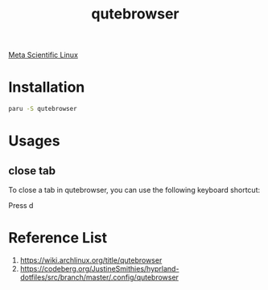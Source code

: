 :PROPERTIES:
:ID:       a1a2599b-83dd-4d1d-9ff4-7ce8a2035be8
:END:
#+title: qutebrowser
[[id:f6c12716-7d4f-4def-af11-73f122e5c821][Meta Scientific Linux]]

* Installation
#+begin_src bash
paru -S qutebrowser
#+end_src

* Usages
** close tab
To close a tab in qutebrowser, you can use the following keyboard shortcut:

Press d

* Reference List
1. https://wiki.archlinux.org/title/qutebrowser
2. https://codeberg.org/JustineSmithies/hyprland-dotfiles/src/branch/master/.config/qutebrowser
   
